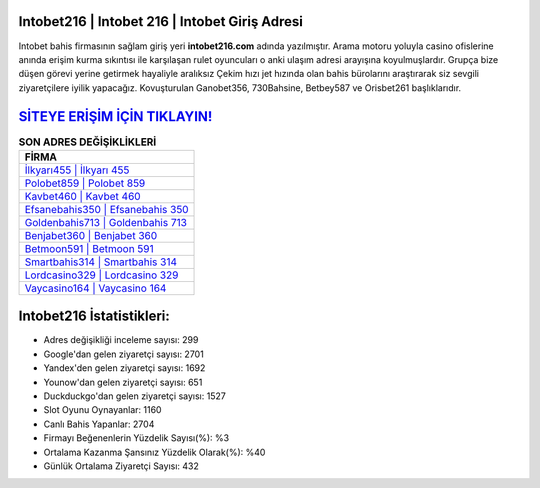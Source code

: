 ﻿Intobet216 | Intobet 216 | Intobet Giriş Adresi
===================================

.. image:: images/intobet-giris.jpg
   :width: 600
   
Intobet bahis firmasının sağlam giriş yeri **intobet216.com** adında yazılmıştır. Arama motoru yoluyla casino ofislerine anında erişim kurma sıkıntısı ile karşılaşan rulet oyuncuları o anki ulaşım adresi arayışına koyulmuşlardır. Grupça bize düşen görevi yerine getirmek hayaliyle aralıksız Çekim hızı jet hızında olan bahis bürolarını araştırarak siz sevgili ziyaretçilere iyilik yapacağız. Kovuşturulan Ganobet356, 730Bahsine, Betbey587 ve Orisbet261 başlıklarıdır.

`SİTEYE ERİŞİM İÇİN TIKLAYIN! <https://uclck.me/gonow>`_
==============

.. list-table:: **SON ADRES DEĞİŞİKLİKLERİ**
   :widths: 100
   :header-rows: 1

   * - FİRMA
   * - `İlkyarı455 | İlkyarı 455 <ilkyari455-ilkyari-455-ilkyari-giris-adresi.html>`_
   * - `Polobet859 | Polobet 859 <polobet859-polobet-859-polobet-giris-adresi.html>`_
   * - `Kavbet460 | Kavbet 460 <kavbet460-kavbet-460-kavbet-giris-adresi.html>`_	 
   * - `Efsanebahis350 | Efsanebahis 350 <efsanebahis350-efsanebahis-350-efsanebahis-giris-adresi.html>`_	 
   * - `Goldenbahis713 | Goldenbahis 713 <goldenbahis713-goldenbahis-713-goldenbahis-giris-adresi.html>`_ 
   * - `Benjabet360 | Benjabet 360 <benjabet360-benjabet-360-benjabet-giris-adresi.html>`_
   * - `Betmoon591 | Betmoon 591 <betmoon591-betmoon-591-betmoon-giris-adresi.html>`_	 
   * - `Smartbahis314 | Smartbahis 314 <smartbahis314-smartbahis-314-smartbahis-giris-adresi.html>`_
   * - `Lordcasino329 | Lordcasino 329 <lordcasino329-lordcasino-329-lordcasino-giris-adresi.html>`_
   * - `Vaycasino164 | Vaycasino 164 <vaycasino164-vaycasino-164-vaycasino-giris-adresi.html>`_
	 
Intobet216 İstatistikleri:
===================================	 
* Adres değişikliği inceleme sayısı: 299
* Google'dan gelen ziyaretçi sayısı: 2701
* Yandex'den gelen ziyaretçi sayısı: 1692
* Younow'dan gelen ziyaretçi sayısı: 651
* Duckduckgo'dan gelen ziyaretçi sayısı: 1527
* Slot Oyunu Oynayanlar: 1160
* Canlı Bahis Yapanlar: 2704
* Firmayı Beğenenlerin Yüzdelik Sayısı(%): %3
* Ortalama Kazanma Şansınız Yüzdelik Olarak(%): %40
* Günlük Ortalama Ziyaretçi Sayısı: 432
